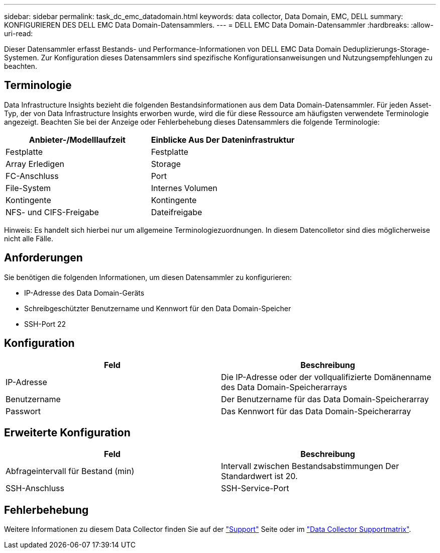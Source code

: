 ---
sidebar: sidebar 
permalink: task_dc_emc_datadomain.html 
keywords: data collector, Data Domain, EMC, DELL 
summary: KONFIGURIEREN DES DELL EMC Data Domain-Datensammlers. 
---
= DELL EMC Data Domain-Datensammler
:hardbreaks:
:allow-uri-read: 


[role="lead"]
Dieser Datensammler erfasst Bestands- und Performance-Informationen von DELL EMC Data Domain Deduplizierungs-Storage-Systemen. Zur Konfiguration dieses Datensammlers sind spezifische Konfigurationsanweisungen und Nutzungsempfehlungen zu beachten.



== Terminologie

Data Infrastructure Insights bezieht die folgenden Bestandsinformationen aus dem Data Domain-Datensammler. Für jeden Asset-Typ, der von Data Infrastructure Insights erworben wurde, wird die für diese Ressource am häufigsten verwendete Terminologie angezeigt. Beachten Sie bei der Anzeige oder Fehlerbehebung dieses Datensammlers die folgende Terminologie:

[cols="2*"]
|===
| Anbieter-/Modelllaufzeit | Einblicke Aus Der Dateninfrastruktur 


| Festplatte | Festplatte 


| Array Erledigen | Storage 


| FC-Anschluss | Port 


| File-System | Internes Volumen 


| Kontingente | Kontingente 


| NFS- und CIFS-Freigabe | Dateifreigabe 
|===
Hinweis: Es handelt sich hierbei nur um allgemeine Terminologiezuordnungen. In diesem Datencolletor sind dies möglicherweise nicht alle Fälle.



== Anforderungen

Sie benötigen die folgenden Informationen, um diesen Datensammler zu konfigurieren:

* IP-Adresse des Data Domain-Geräts
* Schreibgeschützter Benutzername und Kennwort für den Data Domain-Speicher
* SSH-Port 22




== Konfiguration

[cols="2*"]
|===
| Feld | Beschreibung 


| IP-Adresse | Die IP-Adresse oder der vollqualifizierte Domänenname des Data Domain-Speicherarrays 


| Benutzername | Der Benutzername für das Data Domain-Speicherarray 


| Passwort | Das Kennwort für das Data Domain-Speicherarray 
|===


== Erweiterte Konfiguration

[cols="2*"]
|===
| Feld | Beschreibung 


| Abfrageintervall für Bestand (min) | Intervall zwischen Bestandsabstimmungen Der Standardwert ist 20. 


| SSH-Anschluss | SSH-Service-Port 
|===


== Fehlerbehebung

Weitere Informationen zu diesem Data Collector finden Sie auf der link:concept_requesting_support.html["Support"] Seite oder im link:reference_data_collector_support_matrix.html["Data Collector Supportmatrix"].
